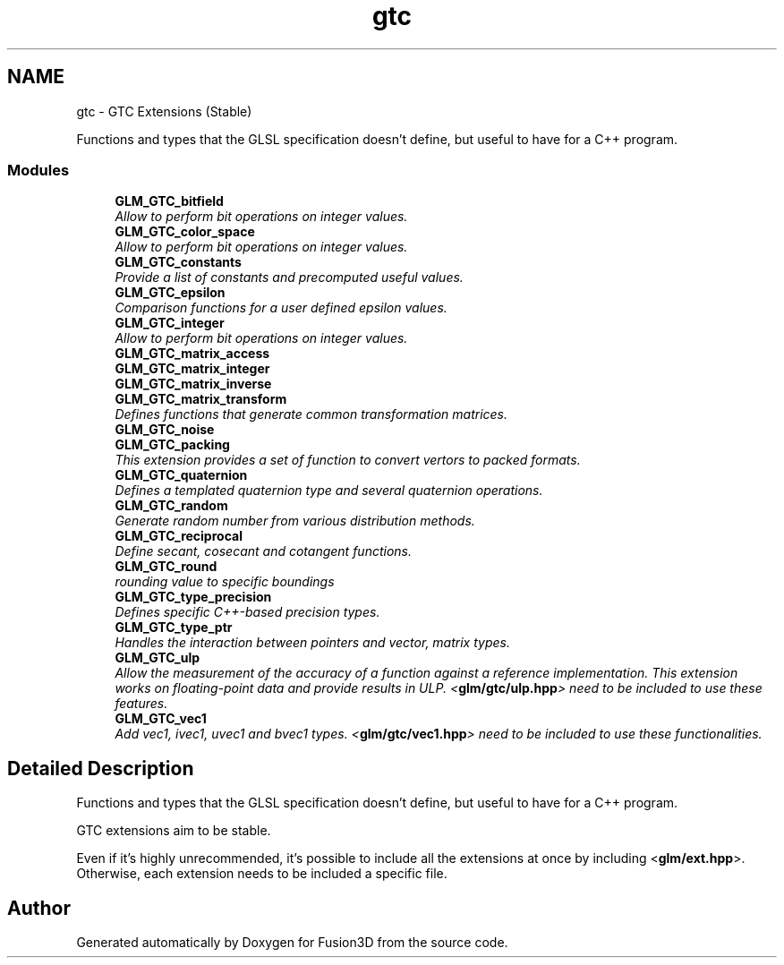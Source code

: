 .TH "gtc" 3 "Tue Nov 24 2015" "Version 0.0.0.1" "Fusion3D" \" -*- nroff -*-
.ad l
.nh
.SH NAME
gtc \- GTC Extensions (Stable)
.PP
Functions and types that the GLSL specification doesn't define, but useful to have for a C++ program\&.  

.SS "Modules"

.in +1c
.ti -1c
.RI "\fBGLM_GTC_bitfield\fP"
.br
.RI "\fIAllow to perform bit operations on integer values\&. \fP"
.ti -1c
.RI "\fBGLM_GTC_color_space\fP"
.br
.RI "\fIAllow to perform bit operations on integer values\&. \fP"
.ti -1c
.RI "\fBGLM_GTC_constants\fP"
.br
.RI "\fIProvide a list of constants and precomputed useful values\&. \fP"
.ti -1c
.RI "\fBGLM_GTC_epsilon\fP"
.br
.RI "\fIComparison functions for a user defined epsilon values\&. \fP"
.ti -1c
.RI "\fBGLM_GTC_integer\fP"
.br
.RI "\fIAllow to perform bit operations on integer values\&. \fP"
.ti -1c
.RI "\fBGLM_GTC_matrix_access\fP"
.br
.ti -1c
.RI "\fBGLM_GTC_matrix_integer\fP"
.br
.ti -1c
.RI "\fBGLM_GTC_matrix_inverse\fP"
.br
.ti -1c
.RI "\fBGLM_GTC_matrix_transform\fP"
.br
.RI "\fIDefines functions that generate common transformation matrices\&. \fP"
.ti -1c
.RI "\fBGLM_GTC_noise\fP"
.br
.ti -1c
.RI "\fBGLM_GTC_packing\fP"
.br
.RI "\fIThis extension provides a set of function to convert vertors to packed formats\&. \fP"
.ti -1c
.RI "\fBGLM_GTC_quaternion\fP"
.br
.RI "\fIDefines a templated quaternion type and several quaternion operations\&. \fP"
.ti -1c
.RI "\fBGLM_GTC_random\fP"
.br
.RI "\fIGenerate random number from various distribution methods\&. \fP"
.ti -1c
.RI "\fBGLM_GTC_reciprocal\fP"
.br
.RI "\fIDefine secant, cosecant and cotangent functions\&. \fP"
.ti -1c
.RI "\fBGLM_GTC_round\fP"
.br
.RI "\fIrounding value to specific boundings \fP"
.ti -1c
.RI "\fBGLM_GTC_type_precision\fP"
.br
.RI "\fIDefines specific C++-based precision types\&. \fP"
.ti -1c
.RI "\fBGLM_GTC_type_ptr\fP"
.br
.RI "\fIHandles the interaction between pointers and vector, matrix types\&. \fP"
.ti -1c
.RI "\fBGLM_GTC_ulp\fP"
.br
.RI "\fIAllow the measurement of the accuracy of a function against a reference implementation\&. This extension works on floating-point data and provide results in ULP\&. <\fBglm/gtc/ulp\&.hpp\fP> need to be included to use these features\&. \fP"
.ti -1c
.RI "\fBGLM_GTC_vec1\fP"
.br
.RI "\fIAdd vec1, ivec1, uvec1 and bvec1 types\&. <\fBglm/gtc/vec1\&.hpp\fP> need to be included to use these functionalities\&. \fP"
.in -1c
.SH "Detailed Description"
.PP 
Functions and types that the GLSL specification doesn't define, but useful to have for a C++ program\&. 

GTC extensions aim to be stable\&.
.PP
Even if it's highly unrecommended, it's possible to include all the extensions at once by including <\fBglm/ext\&.hpp\fP>\&. Otherwise, each extension needs to be included a specific file\&. 
.SH "Author"
.PP 
Generated automatically by Doxygen for Fusion3D from the source code\&.
